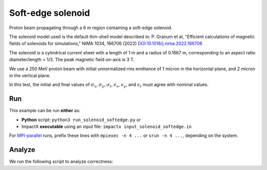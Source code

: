 .. _examples-solenoid-softedge:

Soft-edge solenoid
===================

Proton beam propagating through a 6 m region containing a soft-edge
solenoid.

The solenoid model used is the default thin-shell model described in:
P. Granum et al, "Efficient calculations of magnetic fields of solenoids for simulations,"
NIMA 1034, 166706 (2022)
`DOI:10.1016/j.nima.2022.166706 <https://doi.org/10.1016/j.nima.2022.166706>`__

The solenoid is a cylindrical current sheet with a length of 1 m and a
radius of 0.1667 m, corresponding to an aspect ratio diameter/length = 1/3.
The peak magnetic field on-axis is 3 T.

We use a 250 MeV proton beam with initial unnormalized rms emittance of 1 micron
in the horizontal plane, and 2 micron in the vertical plane.

In this test, the initial and final values of :math:`\sigma_x`, :math:`\sigma_y`, :math:`\sigma_t`, :math:`\epsilon_x`, :math:`\epsilon_y`, and :math:`\epsilon_t` must agree with nominal values.


Run
---

This example can be run **either** as:

* **Python** script: ``python3 run_solenoid_softedge.py`` or
* ImpactX **executable** using an input file: ``impactx input_solenoid_softedge.in``

For `MPI-parallel <https://www.mpi-forum.org>`__ runs, prefix these lines with ``mpiexec -n 4 ...`` or ``srun -n 4 ...``, depending on the system.

.. tab-set::

   .. tab-item:: Python: Script

       .. literalinclude:: run_solenoid_softedge.py
          :language: python3
          :caption: You can copy this file from ``examples/solenoid_softedge/run_solenoid_softedge.py``.

   .. tab-item:: Executable: Input File

       .. literalinclude:: input_solenoid_softedge.in
          :language: ini
          :caption: You can copy this file from ``examples/solenoid_softedge/input_solenoid_softedge.in``.


Analyze
-------

We run the following script to analyze correctness:

.. dropdown:: Script ``analysis_solenoid_softedge.py``

   .. literalinclude:: analysis_solenoid_softedge.py
      :language: python3
      :caption: You can copy this file from ``examples/solenoid_softedge/analysis_solenoid_softedge.py``.
